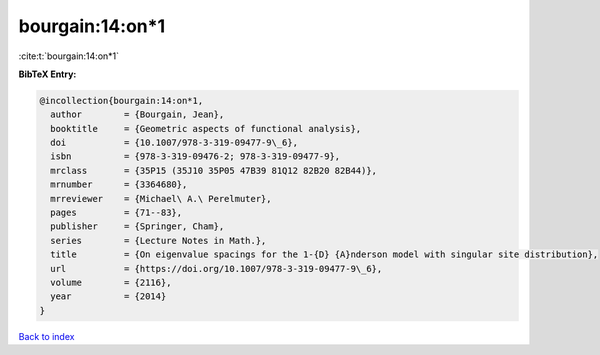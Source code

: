 bourgain:14:on*1
================

:cite:t:`bourgain:14:on*1`

**BibTeX Entry:**

.. code-block:: bibtex

   @incollection{bourgain:14:on*1,
     author        = {Bourgain, Jean},
     booktitle     = {Geometric aspects of functional analysis},
     doi           = {10.1007/978-3-319-09477-9\_6},
     isbn          = {978-3-319-09476-2; 978-3-319-09477-9},
     mrclass       = {35P15 (35J10 35P05 47B39 81Q12 82B20 82B44)},
     mrnumber      = {3364680},
     mrreviewer    = {Michael\ A.\ Perelmuter},
     pages         = {71--83},
     publisher     = {Springer, Cham},
     series        = {Lecture Notes in Math.},
     title         = {On eigenvalue spacings for the 1-{D} {A}nderson model with singular site distribution},
     url           = {https://doi.org/10.1007/978-3-319-09477-9\_6},
     volume        = {2116},
     year          = {2014}
   }

`Back to index <../By-Cite-Keys.html>`_

